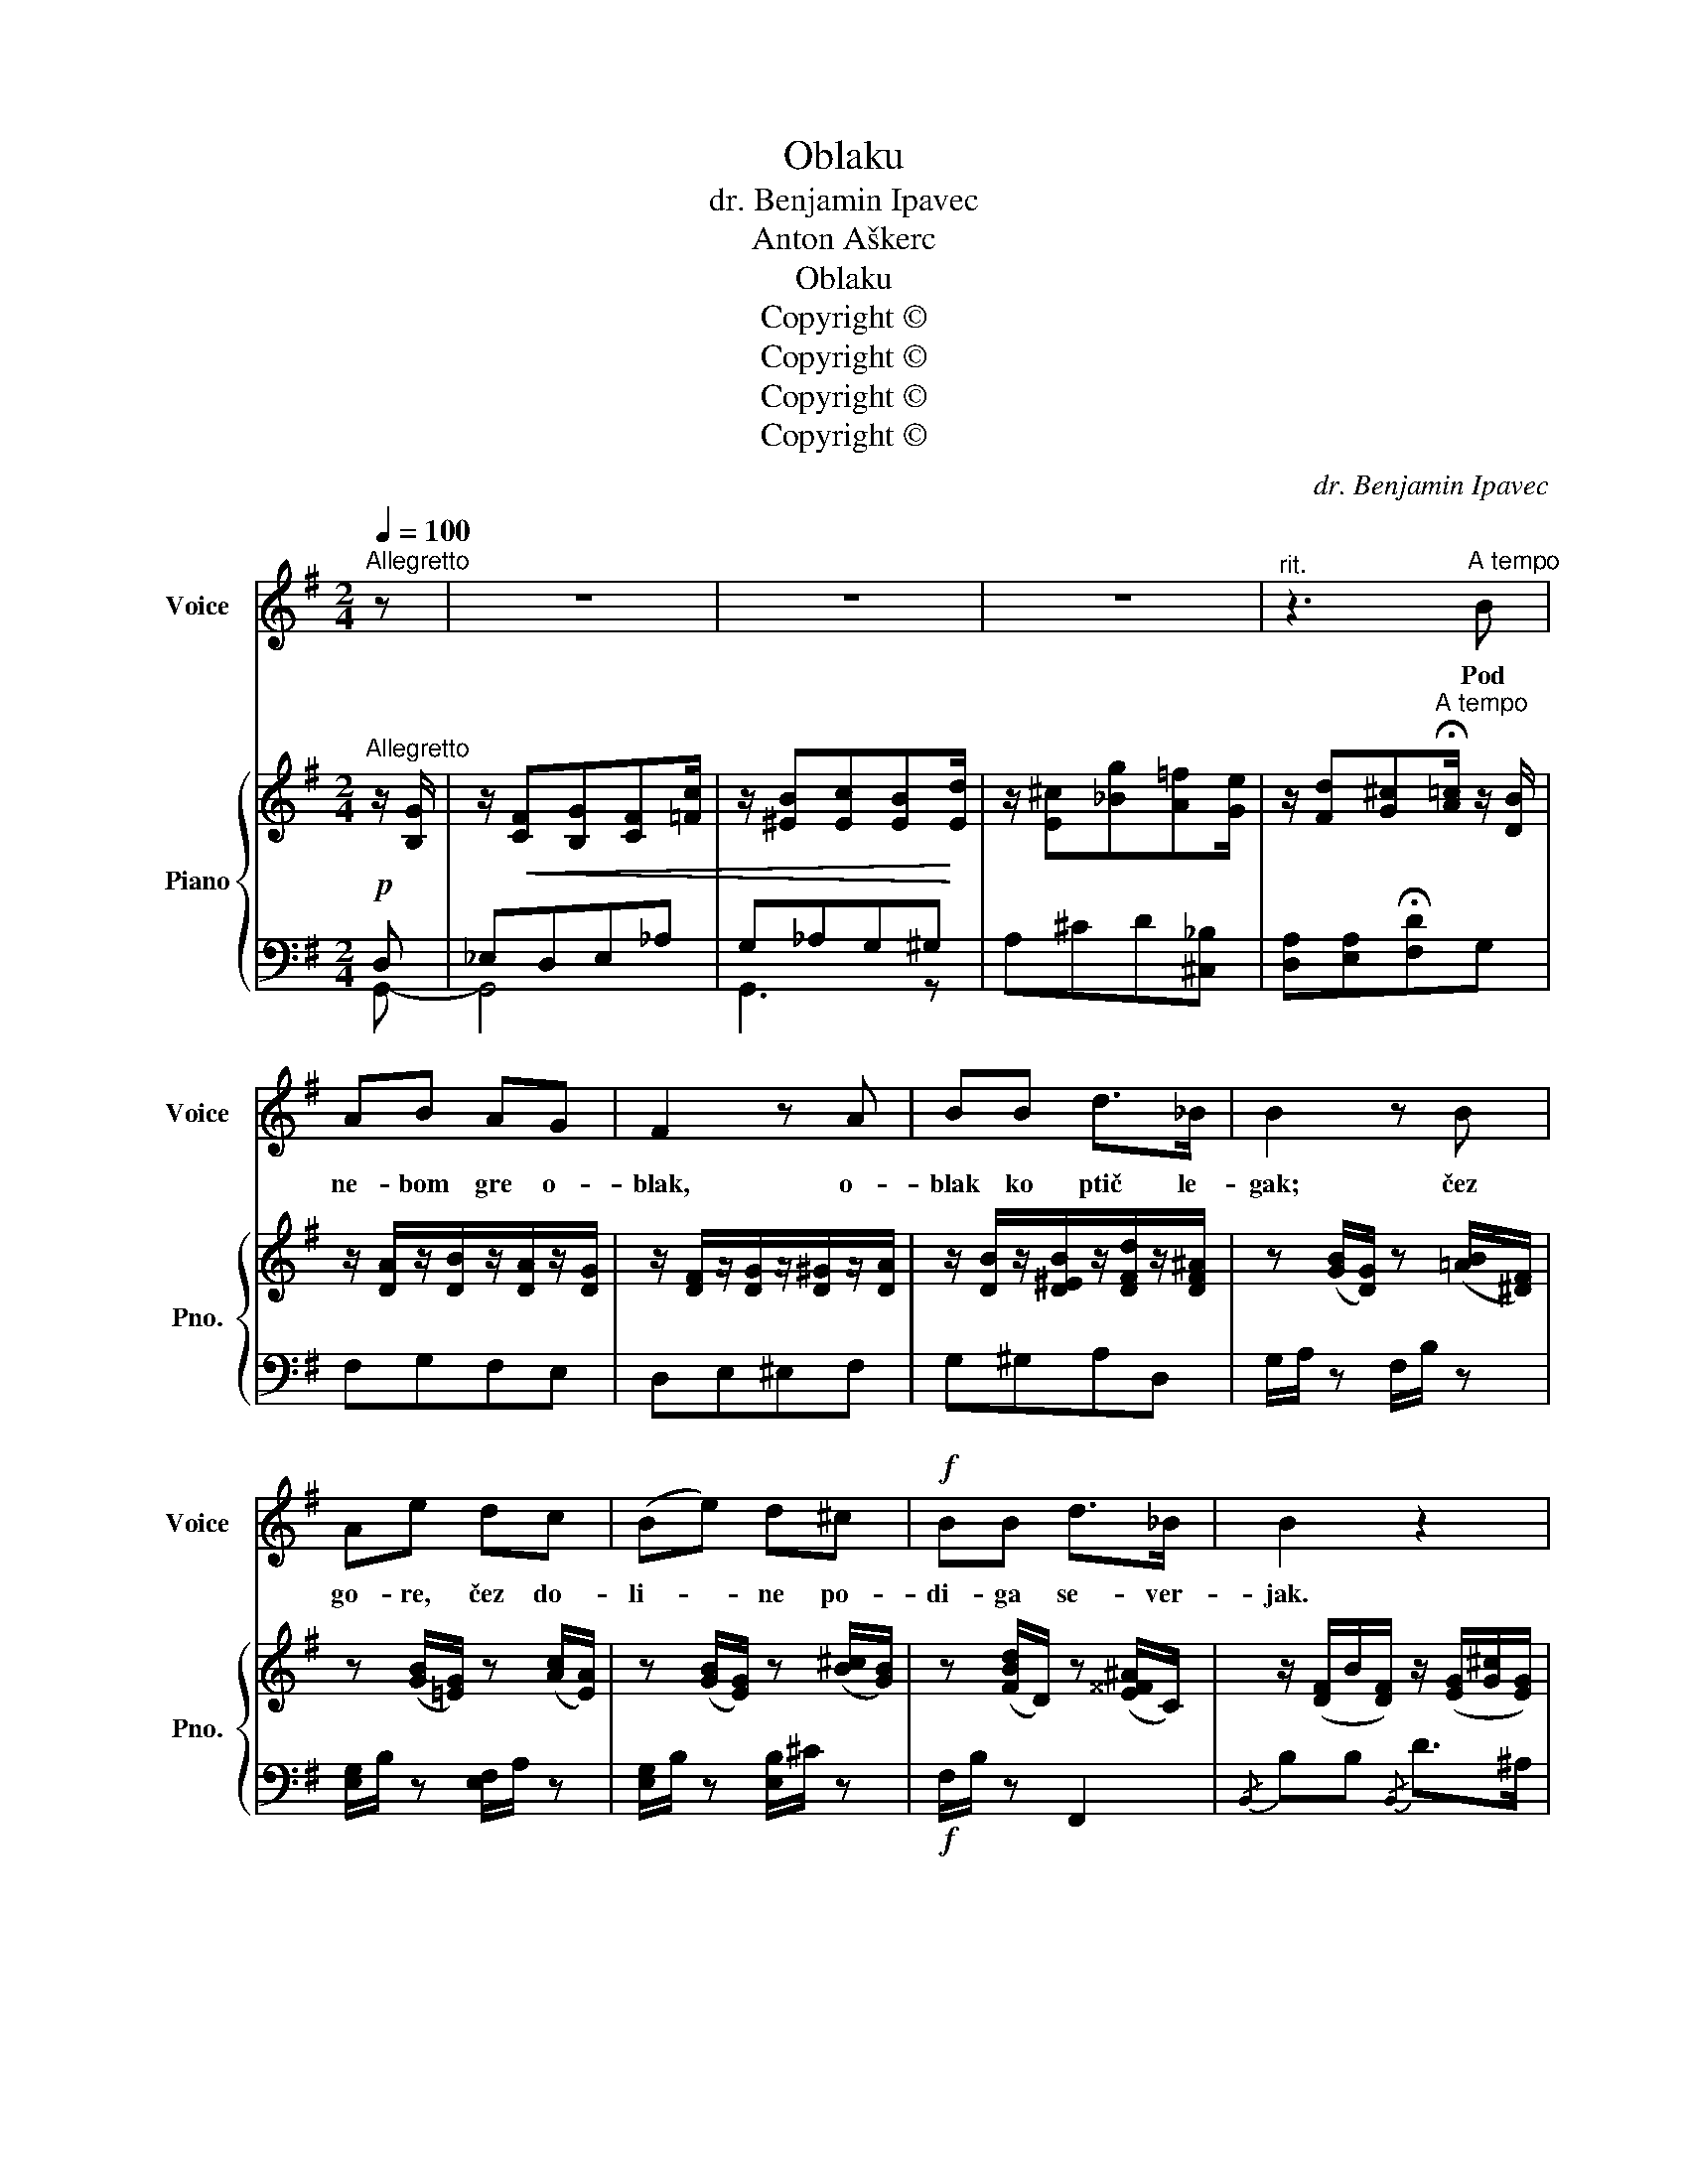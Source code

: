 X:1
T:Oblaku
T:dr. Benjamin Ipavec
T:Anton Aškerc
T:Oblaku
T:Copyright © 
T:Copyright © 
T:Copyright © 
T:Copyright © 
C:dr. Benjamin Ipavec
Z:Anton Aškerc
Z:Copyright ©
%%score 1 { ( 2 5 ) | ( 3 4 ) }
L:1/8
Q:1/4=100
M:2/4
K:G
V:1 treble nm="Voice" snm="Voice"
V:2 treble nm="Piano" snm="Pno."
V:5 treble 
V:3 bass 
V:4 bass 
V:1
"^Allegretto" z | z4 | z4 | z4 |"^rit." z3"^A tempo" B | AB AG | F2 z A | BB d>_B | B2 z B | %9
w: ||||Pod|ne- bom gre o-|blak, o-|blak ko ptič le-|gak; čez|
 Ae dc | (Be) d^c |!f! BB d>_B | B2 z2 | z2 z!p! B | B3 D | E>B Ac | c3 _E | D>c B (B/c/) | %18
w: go- re, čez do-|li- * ne po-|di- ga se- ver-|jak.|O-|bla- ček|be- li moj! Pač|plul boš|nad vas- joj, v\_do- *|
 d=F FF |"^rit." =FE z (^c/d/) | eF Fe | ^d2 !fermata!z!p! (F | ^d>)B B^c | ^d2 z ^F | ^d>B B^c | %25
w: li- ni tam glo-|bo- ki po- *|stoj nad njoj, po-|stoj! Na|hi- šo sred va-|si z\_vi-|ša- ve se o-|
 ^d2 z!pp! F | B>B B^c | =dd z d |"^rit." ^c^G c>B | ^A2"^a tempo" z2 | z4 |"^rit." z4 | z4 | %33
w: zri! Ne-|ma- ra da pred|hi- šoj tam|ne- kdo zdaj se-|di.||||
 z3!mf!"^a tempo" B | B3 D | E>B Ac | c3 E | ^D>c BB |!<(! Be d!<)!c | B2 B (G/A/) | %40
w: Če|vi- del|boš o- braz v\_o-|kvi- ru|zla- tih las, glej,|v\_du- ši sem ga|no- sil o- *|
 B!>(!B d>!>)!^A | B2 z!f! B | Be dc | B2 B (G/A/) |!>(! BB d>!>)!^F | =G3 z | z4 | z4 | %48
w: braz ta ne- kdaj|jaz. Glej,|v\_du- ši sem ga|no- sil o- *|braz ta ne- kdaj|jaz.|||
"^rit." z4 | z4 |] %50
w: ||
V:2
"^Allegretto" z/ [B,G]/ | z/!<(! [CF][B,G][CF][=Fc]/ | z/ [^EB][Ec][EB]!<)![Ed]/ | %3
 z/ [E^c][_Bg][A=f][Ge]/ | z/ [Fd][G^c]"^A tempo"!fermata![A=c]/ z/ [DB]/ | %5
 z/ [DA]/z/[DB]/z/[DA]/z/[DG]/ | z/ [DF]/z/[DG]/z/[D^G]/z/[DA]/ | %7
 z/ [DB]/z/[D^EB]/z/[DFd]/z/[DF^A]/ | z ([GB]/[DG]/) z ([=AB]/[^DF]/) | %9
 z ([GB]/[=EG]/) z ([Ac]/[EA]/) | z ([GB]/[EG]/) z ([B^c]/[GB]/) | z ([FBd]/D/) z ([E^^F^A]/C/) | %12
 z/ ([DF]/B/[DF]/) z/ ([EG]/[G^c]/[EG]/) |!>(! z/ ([DF]/[Bd]/[DF]/)!>)! z/ ([DF]/[FB]/[DF]/) | %14
 z/ (B,/D/A/) (G/D/B,) | z/ (C/E/B/) (A/E/C) | z/ (_E/=F/d/) (c/A/F/E/) | z/ (=F/G/e/) (d/B/G/F/) | %18
 z/ (D/=F/c/) (B/^G/F/D/) | z/ (A,/^C/=F/) (E/C/-C) | z/ (^C/E/G/) (F/E/-)E | %21
 z/ (^D/F/B/-) [B^d] ([=df]/b/) | [^df][df][df][^ce] | [B^d]>[^ce] [df]([df]/b/) | %24
 [^df][df][df][^ce] | [B^d]2 z ([=df]/b/) | [df][df][df][^ce] | ([Bd]/F/B/d/) z/ (F/B/d/) | %28
 z/ (F/B/^c/) z/ (^E/B/c/) | z/ ^C/-F/-^A/- [CFA^c] ([Ac]/"^a tempo"f/) | [^A^c][Ac][Ac][^GB] | %31
 [F^A]>[^GB] [A^c] (=c/a/) | [^A^c][Ac][Ac][^GB] | [FA]>[FB] [Fc]"^a tempo"B- | %34
 ([GB]/B,/D/A/) (G/D/B,) | z/ (C/E/B/) (A/E/C) | z/ (E/G/d/) (c/G/E) | z/ (^D/F/c/) (B/F/D) | %38
 z ([GB]/[EG]/) z ([Ac]/[EA]/) | z ([GB]/[EG]/) z ([GB]/[EG]/) | z ([GB]/[DG]/) z ([Fd]/[F^A]/) | %41
 z/!<(! ([B,DG]/[DGB]/[B,DG]/)!<)!!f! z/ ([B,DG]/[DGB]/[B,DG]/) | %42
 z/ ([EB]/[^Ge]/[EB]/) z/ ([CA]/[Ec]/[CA]/) | z/ ([A,F]/[^DB]/[A,F]/) z/ ([EG]/[B,B]/[EG]/) | %44
!>(! z/ ([DB]/[=Fd]/[DB]/) z/ ([CA]/[^Fc]/!>)![CA]/) | ([B,G]/B,/D/G/-) [GB]([Bd]/f/) | %46
 [Bd][Bd][Bd][Ac] | ([GB]>[Ac]) [Bd]2- | [Bd]/[GB][GB][GB][G_e]/- | %49
 [Ge]/[Gd][Gd]/- !fermata![Gd]2 |] %50
V:3
!p! D, | _E,D,E,_A, | G,_A,G,^G, | A,^CD[^C,_B,] | [D,A,][E,A,]!fermata![F,D]G, | F,G,F,E, | %6
 D,E,^E,F, | G,^G,A,D, | G,/A,/ z F,/B,/ z | [E,G,]/B,/ z [E,F,]/A,/ z | %10
 [E,G,]/B,/ z [E,B,]/^C/ z |!f! F,/B,/ z F,,2 |{/B,,} B,B,{/B,,} D>^A, | [B,,B,]2!p! B,>A, | %14
 G,7/2 F,/ | E,7/2 D,/ | A,7/2 C/ | [G,,=F,B,]4 | [^G,,=F,]4 | E,3 A,/E,/ | F,3 C/F,/ | %21
 [F,B,-]2!p! B,/!fermata!FF/- | F/FFF!>!G/ | z/ FFFF/- | F/FFFG/ | z/ FFFF/- | F/FFFG/ | FB, A,2 | %28
 ^G,2 B,2 | [F,,^C,^A,]2- [F,,C,A,]/[F,^C]/-[F,C-] | C/^CCCD/ | z/ ^C/CE^D | =F,/_EEE=D/ | %33
 _E,/=CC/ [D,A,D]!mf! x | G,7/2 F,/ | ^E,7/2 A,/ | [E,G,]7/2 A,/- | A,7/2 B,/ | %38
!<(! [E,G,]/B,/ z [E,F,]/!<)!A,/ z | G,/B,/ z E,/^C/ z | D,/!>(!G,/ z D,/=C/!>)! z | %41
 [G,,D,G,]2 [=F,,D,=F,]2 | [E,,D,^G,]2 [A,,E,A,]2 | [^D,,B,,F,]2 [E,,B,,E,][^C,G,] | G,^G, A,A, | %45
 z2 z/!p! DD/- | D/DDD_E/ | z/ DD/-!pp! D>G | !>!D!>!D!>!D!>!C | !fermata!B,4 |] %50
V:4
 G,,- | G,,4 | G,,3 z | x4 | x4 | x4 | x4 | x4 | x4 | x4 | x4 | x4 | x4 | x4 | [G,,D,]4 | G,,4 | %16
 [G,,D,]4 | x4 | x4 | A,,4 | ^A,,4 | x2 z2 | B,4 | B,4 | B,4 | B,4 | B,4 | B,B,,- B,,2 | ^C,4 | %29
 x4 | F,4 | F,4 | =F,4 | x3 [G,,D,]- | [G,,D,]4 | G,,4 | G,,4- | G,,2 [B,,F,]2 | x4 | x4 | x4 | %41
 x4 | x4 | x4 | D,3 D, | =G,4- | G,4 | G,4- | G,4 | !>!!fermata!G,4 |] %50
V:5
 x | x4 | x4 | x4 | x4 | x4 | x4 | x4 | x4 | x4 | x4 | x4 | x4 | x4 | x4 | x4 | x4 | x4 | x4 | x4 | %20
 x4 | x4 | x4 | x4 | x4 | x4 | x4 | x4 | x4 | x4 | x4 | x2 x =A | x4 | x4 | x4 | x4 | x4 | x4 | %38
 x4 | x4 | x4 | x4 | x4 | x4 | x4 | x4 | x4 | x4 | x4 | x4 |] %50

